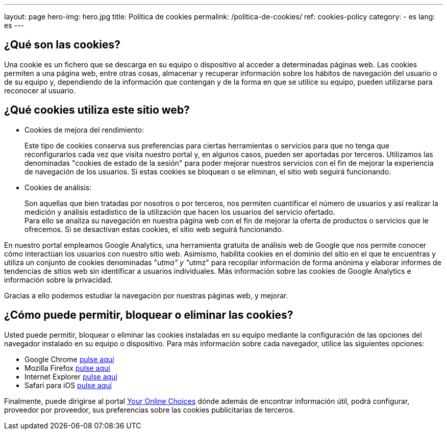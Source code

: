 ---
layout: page
hero-img: hero.jpg
title: Política de cookies
permalink: /politica-de-cookies/
ref: cookies-policy
category:
    - es
lang: es
---

## ¿Qué son las cookies?

Una cookie es un fichero que se descarga en su equipo o dispositivo al acceder a determinadas páginas web. Las cookies permiten a una página web, entre  otras cosas, almacenar y recuperar información sobre los hábitos de navegación del usuario o de su equipo y, dependiendo de la información que contengan y de la forma en que se utilice su equipo, pueden utilizarse para reconocer al usuario.

## ¿Qué cookies utiliza este sitio web?

* Cookies de mejora del rendimiento:
+
Este tipo de cookies conserva sus preferencias para ciertas herramientas o servicios para que no tenga que reconfigurarlos cada vez que visita nuestro portal y, en algunos casos, pueden ser aportadas por terceros. Utilizamos las denominadas "cookies de estado de la sesión" para poder mejorar nuestros servicios con el fin de mejorar la experiencia de navegación de los usuarios. Si estas cookies se bloquean o se eliminan, el sitio web seguirá funcionando.

* Cookies de análisis:
+
Son aquellas que bien tratadas por nosotros o por terceros, nos permiten cuantificar el número de usuarios y así realizar la medición y análisis estadístico de la utilización que hacen los usuarios del servicio ofertado. +
Para ello se analiza su navegación en nuestra página web con el fin de mejorar la oferta de productos o servicios que le ofrecemos. Si se desactivan estas cookies, el sitio web seguirá funcionando.

En nuestro portal empleamos Google Analytics, una herramienta gratuita de análisis web de Google que nos permite conocer cómo interactúan los usuarios con nuestro sitio web. Asimismo, habilita cookies en el dominio del sitio en el que te encuentras y utiliza un conjunto de cookies denominadas "__utma" y "__utmz" para recopilar información de forma anónima y elaborar informes de tendencias de sitios web
sin identificar a usuarios individuales. Más información sobre las cookies de Google Analytics e información sobre la privacidad.

Gracias a ello podemos estudiar la navegación por nuestras páginas web, y mejorar.

## ¿Cómo puede permitir, bloquear o eliminar las cookies?

Usted puede permitir, bloquear o eliminar las cookies instaladas en su equipo
mediante la configuración de las opciones del navegador instalado en su equipo
o dispositivo. Para más información sobre cada navegador, utilice las siguientes opciones:

+++
<ul>
      <li>
        Google Chrome <a href="https://support.google.com/chrome/answer/95647?hl=es" target="_blank" title="Configuración en Google Chrome">pulse aquí</a></li>
      <li>
        Mozilla Firefox <a href="http://support.mozilla.org/es/kb/habilitar-y-deshabilitar-cookies-que-los-sitios-we" target="_blank" title="Ver en Mozilla Firefox">pulse aquí</a></li>
      <li>
        Internet Explorer <a href="http://windows.microsoft.com/es-es/windows7/how-to-manage-cookies-in-internet-explorer-9" target="_blank" title="Ver en Internet Explorer">pulse aquí</a></li>
      <li>
        Safari para iOS <a href="http://support.apple.com/kb/HT1677?viewlocale=es_ES" target="_blank" title="Ver en Safari">pulse aquí</a></li>
</ul>
+++

Finalmente, puede dirigirse al portal http://www.youronlinechoices.com/es/[Your Online Choices, role="external", window="_blank"]
dónde además de encontrar información útil, podrá configurar, proveedor por proveedor,
sus preferencias sobre las cookies publicitarias de terceros.
